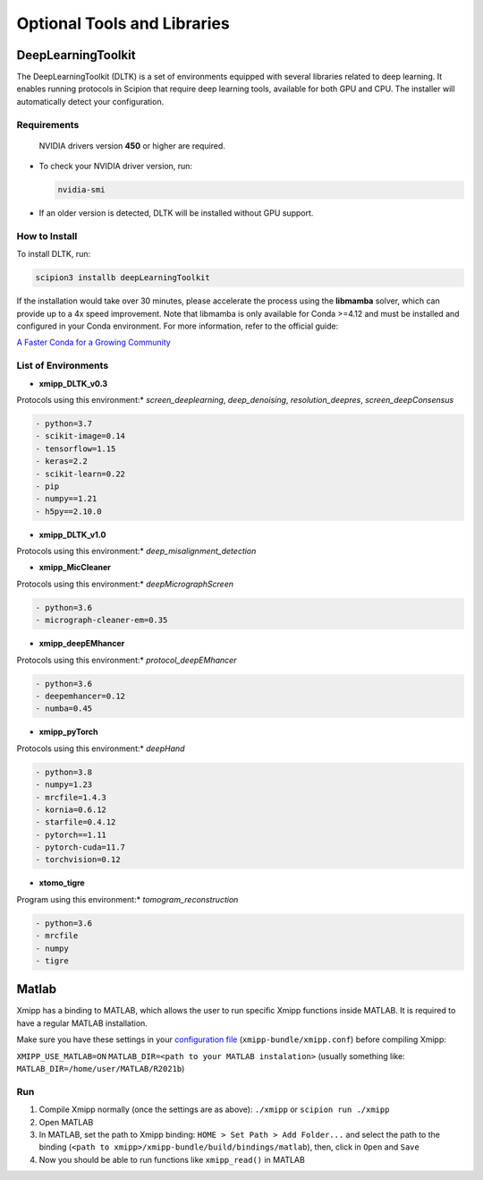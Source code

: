 Optional Tools and Libraries
==============================

DeepLearningToolkit 
---------------------

The DeepLearningToolkit (DLTK) is a set of environments equipped with several libraries related to deep learning. It enables running protocols in Scipion that require deep learning tools, available for both GPU and CPU. The installer will automatically detect your configuration.

Requirements
^^^^^^^^^^^^^^^^
 NVIDIA drivers version **450** or higher are required.
- To check your NVIDIA driver version, run:

  .. code-block:: bash

      nvidia-smi

- If an older version is detected, DLTK will be installed without GPU support.

How to Install
^^^^^^^^^^^^^^^^
To install DLTK, run:

.. code-block:: bash

   scipion3 installb deepLearningToolkit

If the installation would take over 30 minutes, please accelerate the process using the **libmamba** solver, which can provide up to a 4x speed improvement. Note that libmamba is only available for Conda >=4.12 and must be installed and configured in your Conda environment. For more information, refer to the official guide:

`A Faster Conda for a Growing Community <https://www.anaconda.com/blog/a-faster-conda-for-a-growing-community>`_

List of Environments
^^^^^^^^^^^^^^^^^^^^^^^^
- **xmipp_DLTK_v0.3**  
Protocols using this environment:* `screen_deeplearning`, `deep_denoising`, `resolution_deepres`, `screen_deepConsensus`  

.. code-block:: text

    - python=3.7  
    - scikit-image=0.14  
    - tensorflow=1.15  
    - keras=2.2  
    - scikit-learn=0.22  
    - pip  
    - numpy==1.21  
    - h5py==2.10.0  

- **xmipp_DLTK_v1.0**  
Protocols using this environment:* `deep_misalignment_detection`  

.. code-block:: text
    - python=3.8  
    - tensorflow=2.7  
    - keras=2.7  
    - pip  
    - numpy==1.23  

- **xmipp_MicCleaner**  
Protocols using this environment:* `deepMicrographScreen`  

.. code-block:: text

    - python=3.6  
    - micrograph-cleaner-em=0.35  

- **xmipp_deepEMhancer**  
Protocols using this environment:* `protocol_deepEMhancer`  

.. code-block:: text

    - python=3.6  
    - deepemhancer=0.12  
    - numba=0.45  

- **xmipp_pyTorch**  
Protocols using this environment:* `deepHand`  

.. code-block:: text

    - python=3.8  
    - numpy=1.23  
    - mrcfile=1.4.3  
    - kornia=0.6.12  
    - starfile=0.4.12  
    - pytorch==1.11  
    - pytorch-cuda=11.7  
    - torchvision=0.12  


- **xtomo_tigre**  
Program using this environment:* `tomogram_reconstruction`  

.. code-block:: text

    - python=3.6
    - mrcfile
    - numpy
    - tigre



Matlab
-------

Xmipp has a binding to MATLAB, which allows the user to run specific
Xmipp functions inside MATLAB. It is required to have a regular MATLAB installation.

Make sure you have these settings in your `configuration file <https://i2pc.github.io/docs/Utils/ConfigurationF/index.html>`__
(``xmipp-bundle/xmipp.conf``) before compiling Xmipp:

``XMIPP_USE_MATLAB=ON``
``MATLAB_DIR=<path to your MATLAB instalation>`` (usually something
like: ``MATLAB_DIR=/home/user/MATLAB/R2021b``)

Run
^^^^^^

1. Compile Xmipp normally (once the settings are as above): ``./xmipp``
   or ``scipion run ./xmipp``
2. Open MATLAB
3. In MATLAB, set the path to Xmipp binding:
   ``HOME > Set Path > Add Folder...`` and select the path to the
   binding (``<path to xmipp>/xmipp-bundle/build/bindings/matlab``),
   then, click in ``Open`` and ``Save``
4. Now you should be able to run functions like ``xmipp_read()`` in
   MATLAB

